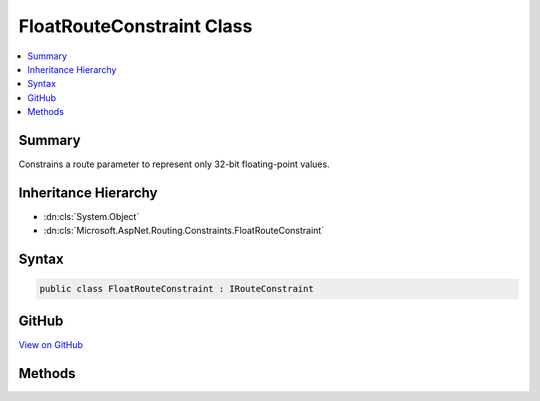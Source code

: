 

FloatRouteConstraint Class
==========================



.. contents:: 
   :local:



Summary
-------

Constrains a route parameter to represent only 32-bit floating-point values.





Inheritance Hierarchy
---------------------


* :dn:cls:`System.Object`
* :dn:cls:`Microsoft.AspNet.Routing.Constraints.FloatRouteConstraint`








Syntax
------

.. code-block:: csharp

   public class FloatRouteConstraint : IRouteConstraint





GitHub
------

`View on GitHub <https://github.com/aspnet/apidocs/blob/master/aspnet/routing/src/Microsoft.AspNet.Routing/Constraints/FloatRouteConstraint.cs>`_





.. dn:class:: Microsoft.AspNet.Routing.Constraints.FloatRouteConstraint

Methods
-------

.. dn:class:: Microsoft.AspNet.Routing.Constraints.FloatRouteConstraint
    :noindex:
    :hidden:

    
    .. dn:method:: Microsoft.AspNet.Routing.Constraints.FloatRouteConstraint.Match(Microsoft.AspNet.Http.HttpContext, Microsoft.AspNet.Routing.IRouter, System.String, System.Collections.Generic.IDictionary<System.String, System.Object>, Microsoft.AspNet.Routing.RouteDirection)
    
        
        
        
        :type httpContext: Microsoft.AspNet.Http.HttpContext
        
        
        :type route: Microsoft.AspNet.Routing.IRouter
        
        
        :type routeKey: System.String
        
        
        :type values: System.Collections.Generic.IDictionary{System.String,System.Object}
        
        
        :type routeDirection: Microsoft.AspNet.Routing.RouteDirection
        :rtype: System.Boolean
    
        
        .. code-block:: csharp
    
           public bool Match(HttpContext httpContext, IRouter route, string routeKey, IDictionary<string, object> values, RouteDirection routeDirection)
    

